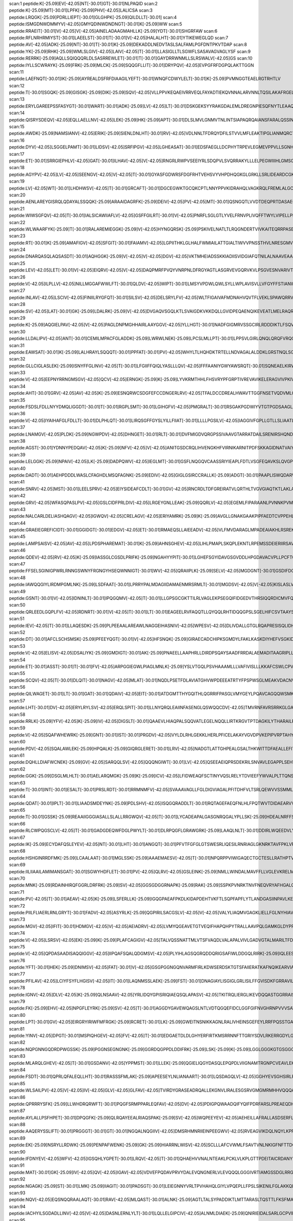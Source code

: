 scan:1 peptide:K[-25.09]EV[-42.05]NT[-30.01]GT[-30.01]NLPAQID
scan:2 peptide:K[-25.09]MT[-30.01]LPFK[-25.09]PHV[-42.05]LALICSA
scan:3 peptide:LRQGK[-25.09]PDRLLIEPT[-30.01]GLGHPK[-25.09]QILDLLT[-30.01]
scan:4 peptide:ISMGDNWDMMYV[-42.05]GMYQDINWDNDNGT[-30.01]K[-25.09]WW
scan:5 peptide:RRAEIT[-30.01]V[-42.05]V[-42.05]AINELADAAGMAHLLK[-25.09]YDT[-30.01]SHGRFAW
scan:6 peptide:RFLNRHRMIYST[-30.01]LAEELST[-30.01]T[-30.01]V[-42.05]HALALHT[-30.01]YTIKEWEGLQD
scan:7 peptide:AV[-42.05]ADK[-25.09]NT[-30.01]T[-30.01]K[-25.09]DEKADDLNEDVTASLSALFAMLPGFDNTPKVTDAP
scan:8 peptide:YK[-25.09]RHK[-25.09]WMLSLGIV[-42.05]LAIV[-42.05]T[-30.01]LLASIGLLTLSGWFLSASAVAGVAGLYSF
scan:9 peptide:RERRK[-25.09]AQLLSQIQQQRLDLSASRREWLET[-30.01]T[-30.01]GAYDRRWNMLLSLRSWALV[-42.05]GS
scan:10 peptide:IYLLSCWRAYK[-25.09]FRK[-25.09]MLCK[-25.09]SQQGFLLIT[-30.01]DRYPQV[-42.05]EVPGFRFDGPQLAKTTGGN
scan:11 peptide:LAEFNQT[-30.01]IK[-25.09]AYREALDSFRFDIAAGILYEFT[-30.01]WNQFCDWYLELT[-30.01]K[-25.09]PVMNGGTEAELRGTRHTLV
scan:12 peptide:T[-30.01]SGQK[-25.09]GISGK[-25.09]DIK[-25.09]SQV[-42.05]VLLPPVKEQAEIVRRVEQLFAYADTIEKQVNNALARVNNLTQSILAKAFRGEL
scan:13 peptide:ERYLGAREEPSSFASYGT[-30.01]WART[-30.01]ADK[-25.09]LV[-42.05]LT[-30.01]DSKGEKSYYRAKGDALEMLDREGNPIESQFNYTLEAAQSSL
scan:14 peptide:QISRYSDEQV[-42.05]EQLLAELLNV[-42.05]LEK[-25.09]HK[-25.09]APT[-30.01]DLSLMVLGNMVTNLINTSIAPAQRQAIANSFARALQSSINEDK
scan:15 peptide:AWDK[-25.09]NAMSIANV[-42.05]ERIK[-25.09]SIENLDNLHT[-30.01]RV[-42.05]VDLNNLTFDRQYDFILSTVVLMFLEAKTIPGLIANMQRCTKPGGYNLIVAAM
scan:16 peptide:DYV[-42.05]LSGGELPAMT[-30.01]LIDSV[-42.05]SRFIPGV[-42.05]LGHEASAT[-30.01]EDSFAEGLLDCPHYTRPEVLEGMEVPPVLLSGNHAEIRRWRLKQSLGR
scan:17 peptide:ET[-30.01]SRRGIEPHLV[-42.05]GAT[-30.01]ILHAV[-42.05]V[-42.05]RNGRLRWPVSEEIYRLSDQPVLSVQRRAKYLLLELPEGWIIIHLGMSGSLRILPEELPPEKHDHVDLVMSNGKV
scan:18 peptide:AGYPV[-42.05]LV[-42.05]SEENGV[-42.05]V[-42.05]T[-30.01]GYASFGDWRSFDGFRHTVEHSVYVHPDHQGKGLGRKLLSRLIDEARDCGKHVMVAGIESQNQASLHLHQSLGFVVTAQMPQ
scan:19 peptide:LV[-42.05]WT[-30.01]LHDHWSV[-42.05]T[-30.01]GRCAFT[-30.01]DGCEGWKTGCQKCPTLNNYPPVKIDRAHQLVAGKRQLFREMLALGCQFISPSQHVADAFNSLYGPGRCRIINNGIDMATEAI
scan:20 peptide:AENLAREYGISRQLQDAYALSSQQK[-25.09]ARAAIDAGRFK[-25.09]DEIV[-42.05]PV[-42.05]MT[-30.01]QSNGQTLVVDTDEQPRTDASAEGLARLNPSFDSLGSVTAGNASSINDGAAAVMMMSE
scan:21 peptide:WIWSGFQV[-42.05]T[-30.01]IALSICAWIIAFLV[-42.05]GSFFGILRT[-30.01]V[-42.05]PNRFLSGLGTLYVELFRNVPLIVQFFTWYLVIPELLPEKIGMWFKAELDPNIQFFLSSMLCLGLFTAARVCEQVRAAI
scan:22 peptide:WLWAARFYK[-25.09]T[-30.01]RALAREMIEGGK[-25.09]V[-42.05]HYNGQRSK[-25.09]PSKIVELNATLTLRQGNDERTVIVKAITEQRRPASEAALLYEETAESVEKREKMALARKLNALTMPHPDRRPDKKERRDLLRFKH
scan:23 peptide:RT[-30.01]K[-25.09]AMAFIGV[-42.05]SFGIT[-30.01]FAIAMV[-42.05]LGPIITHKLGLHALFWMIAILATTGIALTIWVVPNSSTHVLNRESGMVKGSFSKVLAEPRLLKLNFGIMCLHILLMSTFVALPGQLADAGFPAAEHWKVYLATM
scan:24 peptide:DNARQASQLAQSASDT[-30.01]AQHGGK[-25.09]V[-42.05]V[-42.05]DGV[-42.05]VKTMHEIADSSKKIADIISVIDGIAFQTNILALNAAVEAARAGEQGRGFAVVAGEVRNLASRSAQAAKEIKALIEDSVSRVDTGSVLVESAGETMNNIV
scan:25 peptide:LEV[-42.05]LET[-30.01]V[-42.05]EIQRV[-42.05]V[-42.05]DAQPMRFPVQYVNRPNLDFRGYAGTLASGRVEVGQRVKVLPSGVESNVARIVTFDGDREEAFAGEAITLVLTDEIDISRGDLLLAADEALPAVQSASVDVVWMAEQPLSPGQSYDIKIA
scan:26 peptide:V[-42.05]ILPLLV[-42.05]NILLMGGAFWWLFT[-30.01]QLDV[-42.05]WIPT[-30.01]LMSYVPDWLQWLSYLLWPLAVISVLLVFGYFFSTIANWIAAPFNGLLAEQLEARLTGATPPDTGIFGIMKDVPRIMKREWQKFAWYLPRAIVLLILYFIPGIGQTVA
scan:27 peptide:INLAV[-42.05]LSCIV[-42.05]FINIILRYGFQT[-30.01]SILSV[-42.05]DELSRYLFV[-42.05]WLTFIGAIVAFMDNAHVQVTFLVEKLSPAWQRRVALVTHSLILFICGALAWGATLKTIQDWSDYSPILGLPIGLMYAACLPTSLVIAFFELRHLYQLITRSNSLTS
scan:28 peptide:SV[-42.05]LAT[-30.01]GK[-25.09]LDALRK[-25.09]V[-42.05]DVGAQVSGQLKTLSVAIGDKVKKDQLLGVIDPEQAENQIKEVEATLMELRAQRQQAEAELKLARVTYSRQQRLAQTKAVSQQDLDTAATEMAVKQAQIGTIDAQIKRNQASLDTAKTNLDYTRIVAPMAGEVTQ
scan:29 peptide:K[-25.09]AQGIELPAV[-42.05]V[-42.05]PAGLDNPMGHHAIRLAAYGGV[-42.05]YLLHGT[-30.01]NADFGIGMRVSSGCIRLRDDDIKTLFSQVTPGTKVNIINTPIKVSAEPNGARLVEVHQPLSEKIDDDPQLLPITLNSAMQSFKDAAQTDAEVMQHVMDVRSGMPVDVRRHQVSP
scan:30 peptide:LLDALIPV[-42.05]ANT[-30.01]CEMILMPACFGLADDK[-25.09]LWRWLNEK[-25.09]LPCSLMLLPT[-30.01]LPPSVLGIRLQNQLQRQFVRQGGVWMPGDEVKKVTCKNGVVNEIWTRNHADIPLRPRFAVLASGSFFSGGLVAERNGIREPILGLDVLQTATRGEWYKGDFFAPQPWQQFGVT
scan:31 peptide:EAWSAT[-30.01]K[-25.09]LALHRAYLSQQQT[-30.01]PPFAT[-30.01]PV[-42.05]WHYLTLHQHDKTRTELLNDVAGALALDDKLGRSTNQLSGGEWQRVRLAAVVLQITPQANPAGQLLLLDEPMNSLDVAQQSALDKILSALCQQGLAIVMSSHDLNHTLRHAHRAWLLKGGKMLASGRREEVLTP
scan:32 peptide:GLLCIGLASLEK[-25.09]ISNYFFGLINV[-42.05]T[-30.01]LFGIIFFQIQLYASLLLQV[-42.05]FFFAANIYGWYAWSRQT[-30.01]SQNEAELKIRWLPLPKALSWLAVCVVSIGLMTVFINPVFAFLTRVAVMIMQALGLQVVMPELQPDAFPFWDSCMMVLSIVAMILMTRKYVENWLLWVIIN
scan:33 peptide:V[-42.05]EEPNYRRNGMSGV[-42.05]QCV[-42.05]ERNGK[-25.09]K[-25.09]LYVKRMTHHLFHSVRYPFGRPTIVREVAVIKELERAGVIVPKIVFGEAVKIEGEWRALLVTEDMAGFISIADWYAQHAVSPYSDEVRQAMLKAVALAFKKMHSINRQHGCCYVRHIYVKTEGNAEAGFLDLEKSRRRLRRDKAINHDFRQ
scan:34 peptide:AHT[-30.01]GRV[-42.05]AV[-42.05]K[-25.09]ESNQRWCSDGFEFCCDNGERLRV[-42.05]TFALDCCDREALHWAVTTGGFNSETVQDVMLGAVERRFGNDLPSSPVEWLTDNGSCYRANETRQFARMLGLEPKNTAVRSPESNGIAESFVKTIKRDYISIMPKPDGLTAAKNLAEAFEHYNEWHPHSALGYRSPREYLRQR
scan:35 peptide:FSDSLFDLLNYYDMQLIGGDT[-30.01]T[-30.01]RGPLSMT[-30.01]LGIHGFV[-42.05]PMGRALT[-30.01]RSGAKPGDWIYVTGTPGDSAAGLAILQNRLQVADAKDADYLIKRHLRPSPRILQGQALRDLANSAIDLSDGLISDLGHIVKASDCGARIDLALLPFSDALSRHVEPEQALRWALSGGEDYELCFTVPELNRGALDVA
scan:36 peptide:V[-42.05]IYAIHAFGLFDLLT[-30.01]DLPHLQT[-30.01]LIRQSGFFGYSLYILLFIIAT[-30.01]LLLLPGSILV[-42.05]IAGGIVFGPLLGTLLSLIAATLASSCSFLLARWLGRDLLLKYVGHSNTFQAIEKGIARNGIDFLILTRLIPLFPYNIQNYAYGLTTIAFWPYTLISALTTLPGIVIYTVMASDLANEGITLRFILQLCLAGLALFI
scan:37 peptide:LNAMGV[-42.05]PLDK[-25.09]NGWPDV[-42.05]DHNGET[-30.01]RLT[-30.01]DVFMIGDVQRGPSSIVAAVGTARRATDAILSRENIRSHQNDKYWNNVNPAEIYQRKGDISITLVNSDDRDAFVAQEAARCLECNYVCSKCVDVCPNRANVSIAVPGFQNRFQTLHLDAYCNECGNCAQFCPWNGKPYKDKITVFSLAQDFDNSSNPGFLVEDCRVRVRLNN
scan:38 peptide:AGST[-30.01]YDNNYPEDQAV[-42.05]K[-25.09]NFV[-42.05]V[-42.05]ANITGSDCRQLIHVENGKHFVIRNIKARNITPDFSKKAGIDNATVAIYGCDNFVIDNIEMINSAGMLIGYGVIKGKYLSIPQNFRVNDIQLDNTHLAYKLRGIQISAGNAVSFVALTNIEMKRASLELHNKPQHFFMRNINVMQESSVGPALSMNFDMRKDVRGVFMAKKETLLSLANV
scan:39 peptide:LELGGK[-25.09]NPAIV[-42.05]LK[-25.09]DADPQWV[-42.05]IEGLMT[-30.01]GSFLNQGQVCAASSRIYIEAPLFDTLVSGFEQAVKSLQVGPGMSPVAQINPLVSRAHCDKVCSFLDDAQAQQAELIRGSNGPAGEGYYVAPTLVVNPDAKLRLTREEVFGPVVNLVRVADGEEALQLANDTEYGLTASVWTQNLSQALEYSDRLQAGTVWVNSHTLIDANLPFGGMKQS
scan:40 peptide:DADT[-30.01]AEHPDDDLWASLCFAGHDLMSQFAGNK[-25.09]EDIV[-42.05]GIGLGSIRCCRALLK[-25.09]ADGT[-30.01]PAAPLISWQDARVTRPYEHTNPDVAYVTSFSGYLTHRLTGEFKDNIANYFGQWPVDYKSWAWSEDAAVMDKFNIPRHMLFDVQMPGTVLGHITPQAALATHFPAGLPVVCTTSDKPVEALGAGLLDDETAVISLGTYIALMMNGKALPKDPV
scan:41 peptide:SNRV[-42.05]MST[-30.01]LEELSPRV[-42.05]EIYSIDEAFCDLT[-30.01]GV[-42.05]RNCRDLTDFGREIRATVLQRTHLTVGVGIAQTKTLAKLANHAAKKWQRQTGGVVDLSNLERQRKLMSALPVDDVWGIGRRISKKLDAMGIKTVLDLADTDIRFIRKHFNVVLERTVRELRGEPCLQLEEFAPTKQEIICSRSFGERITDYPSMRQAICSYAARAAEKLRSEHQYCRFIST
scan:42 peptide:GRV[-42.05]WFASQPASLPV[-42.05]GSLCIDFPRLDIV[-42.05]LRGEYGNLLEAK[-25.09]QQRLV[-42.05]EGEMLFIPARAANLPVNNKPVMLLSLVFAPTWLGLSFYDSRTTSLLHPARQIQLPSLQRGEGEAMLTALTHLSRSPLEQNIIQPLVLSLLHLCRSVVNMPPGNSQPRGDFLYHSICNWVQDNYAQPLTRESVAQFFNITPNHLSKLFAQHGTMRFIEYVRWVRMAKARM
scan:43 peptide:NALCARLDELIASHQAGV[-42.05]IGWQV[-42.05]CRELAGV[-42.05]ERIYAMRK[-25.09]K[-25.09]AVGLLGNAKGAAKPIPFAEDTCVPPEHLADYIAEFRALLDSHGLSYGMFGHVDAGVLHVRPALDMCDPQQEILMKQISDDVVALTAKYGGLLWGEHGKGFRAEYSPAFFGEELFAELRKVKAAFDPHNRLNPGKICPPEGLDAPMMKVDAVKRGTFDRQIPIAVRQQWRGAMECNGNGLCFNFDA
scan:44 peptide:GRAEIEGREFICIDT[-30.01]GGIDGT[-30.01]EDGV[-42.05]ET[-30.01]RMAEQSLLAIEEADV[-42.05]VLFMVDARAGLMPADEAIAKHLRSREKPTFLVANKTDGLDPDQAVVDFYSLGLGEIYPIAASHGRGVLSLLEHVLLPWMEDLAPQEEVDEDAEYWAQFEAEENGEEEEEDDFDPQSLPIKLAIVGRPNVGKSTLTNRILGEERVVVYDMPGTTRDSIYIPMERDGREYVLIDTAGVRKRGKITDA
scan:45 peptide:LAMPSAISV[-42.05]AV[-42.05]LPDSPHAREMAT[-30.01]K[-25.09]AHNSGHEV[-42.05]LIHLPMAPLSKQPLEKNTLRPEMSSDEIERIIRSAVNNVPYAVGINNHMGSKMTSNLFGMQKVMQALERYNLYFLDSVTIGNTQAMRAAQGTGVKVIKRKVFLDDSQNEADIRVQFNRAIDLARRNGSTIAIGHPHPATVRVLQQMVYNLPPDITLVKASSLLNEPQVDTSTPPKNAVPDAPRNPFRGVKLCKPKKPIEPVYA
scan:46 peptide:QDEV[-42.05]RV[-42.05]K[-25.09]IASSGLCGSDLPRIFK[-25.09]NGAHYYPIT[-30.01]LGHEFSGYIDAVGSGVDDLHPGDAVACVPLLPCFTCPECLKGFYSQCAKYDFIGSRRDGGFAEYIVVKRKNVFALPTDMPIEDGAFIEPITVGLHAFHLAQGCENKNVIIIGAGTIGLLAIQCAVALGAKSVTAIDISSEKLALAKSFGAMQTFNSSEMSAPQMQSVLRELRFNQLILETAGVPQTVELAVEIAGPHAQLALVGT
scan:47 peptide:FFSELSGINIGPWRLRNNGSWNYFRGNGYHSEQWNNIGT[-30.01]WV[-42.05]QRAIIPLK[-25.09]SELV[-42.05]MGDGNT[-30.01]GSDIFDGVGFRGVRLYSSDNMYPDSQQGFAPTVRGIARTAAQLTIRQNGFIIYQSYVSPGAFEITDLHPTSSNGDLDVTIDERDGNQQNYTIPYSTVPILQREGRFKFDLTAGDFRSGNSQQSSPFFFQGTALGGLPQEFTAYGGTQLSANYTAFLLGLGRNLGNWGAVSLDVTHARSQLADAS
scan:48 peptide:IAWQQGIYLIRDMPGMLNK[-25.09]LSDFAAT[-30.01]LPRRYPALMDAGIIDAMAENMRSRMLT[-30.01]MGDSV[-42.05]V[-42.05]KISLASLVGLLTIAVYLVLVPLMVFFLLKDKEQMLNAVRRVLPRNRGLAGQVWKEMNQQITNYIRGKVLEMIVVGIATWLGFLLFGLNYSLLLAVLVGFSVLIPYIGAFVVTIPVVGVALFQFGAGTEFWSCFAVYLIIQALDGNLLVPVLFSEAVNLHPLVIILSVVIFGGLWGFWGVFFAIPLATL
scan:49 peptide:GSNT[-30.01]V[-42.05]IDNINLT[-30.01]IPQGQMV[-42.05]T[-30.01]LLGPSGCGKTTILRLVAGLEKPSEGQIFIDGEDVTHRSIQQRDICMVFQSYALFPHMSLGENVGYGLKMLGVPRAELKARVKEALAMVDLEGFEDRFVDQISGGQQQRVALARALILKPKVLLFDEPLSNLDANLRRSMRDKIRELQKQFDITSLYVTHDQSEAFAVSDTVLVMNKGHIMQIGSPQDLYRQPASRFMASFMGDANLFPATFSDGYVDIYGYHLPRPLHFG
scan:50 peptide:QRLEEDLGQPLFV[-42.05]RDNRT[-30.01]V[-42.05]T[-30.01]LT[-30.01]EAGEELRVFAQQTLLQYQQLRHTIDQQGPSLSGELHIFCSVTAAYSHLPPILDRFRAEHPSVEIKLTTGDAADAMEKVVTGEADLAIAGKPETLPGAVAFSMLENLAVVLIAPALPCPVRNQVSVEKPDWSTVPFIMADQGPVRRRIELWFRRNKISNPMIYATVGGHEAMVSMVALGCGVALLPEVVLENSPEPVRNRVMILERSDEKTPFELGVCAQKKRLHEPLIEAFWKIL
scan:51 peptide:IEV[-42.05]T[-30.01]LLAQESDK[-25.09]PLPEEAALAREAWLNAGGEIHASNIV[-42.05]WPESV[-42.05]DLIVDALLGTGLRQAPRESISQLIDHANSHPAPIVAVDIPSGLLAETGATPGAVINADHTITFIALKPGLLTGKARDVTGQLHFDSLGLDSWLAGQETKIQRFSAEQLSHWLKPRRPTSHKGDHGRLVIIGGDHGTAGAIRMTGEAALRAGAGLVRVLTRSENIAPLLTARPELMVHELTMDSLTESLEWADVVVIGPGLGQQEWGKKALQKVENFRKP
scan:52 peptide:DT[-30.01]AFCLSCHSMSK[-25.09]PFEEYQGT[-30.01]V[-42.05]HFSNQK[-25.09]GIRAECADCHIPKSGMDYLFAKLKASKDIYHEFVSGKIDSDDKFEAHRQEMAETVWKELKATDSATCRSCHSFDAMDIASQSESAQKMHNKAQKDSETCIDCHKGIAHFPPEIKMDDNAAHELESQAATSVTNGAHIYPFKTSHIGELATVNPGTDLTVVDASGKQPIVLLQGYQMQGSENTLYLAAGQRLALATLSEEGIKALTVNGEWQADEYGNQWRQASLQGALTDPALADRKPLW
scan:53 peptide:V[-42.05]ELISV[-42.05]DSALIYK[-25.09]GMDIGT[-30.01]AK[-25.09]PNAEELLAAPHRLLDIRDPSQAYSAADFRRDALAEMADITAAGRIPLLVGGTMLYFKALLEGLSPLPSADPEVRARIEQQAAEQGWESLHRQLQEVDPVAAARIHPNDPQRLSRALEVFFISGKTLTELTQTSGDALPYQVHQFAIAPASRELLHQRIEQRFHQMLASGFEAEVRALFARGDLHTDLPSIRCVGYRQMWSYLEGEISYDEMVYRGVCATRQLAKRQITWLRGWEGVHWLDSEKPEQARD
scan:54 peptide:ET[-30.01]ASST[-30.01]T[-30.01]FV[-42.05]ARPGGIEGWLPIAGLMNLK[-25.09]YSLVTGQLPSVHAAAMLLLVAFIVISLLLKKAFCSWLCPVGTLSELIGDLGNKLFGRQCVLPRWLDIPLRGVKYLLLSFFIYIALLMPAQAIHYFMLSPYSVVMDVKMLDFFRHMGTATLISVTVLLIASLFIRHAWCRYLCPYGALMGVVSLLSPFKIRRNAESCIDCGKCAKNCPSRIPVDKLIQVRTVECTGCMTCVESCPVASTLTFSLQKPAANKKAFALSGWLMTLLVLGIMFAVIGY
scan:55 peptide:SCQV[-42.05]T[-30.01]DLQIT[-30.01]NAGV[-42.05]MLAT[-30.01]NQDLPSETFDLAVIATGHVWPDEEEATRTYFPSPWSGLMEAKVDACNVGIMGTSLSGLDAAMAVAIQHGSFIEDDKQHVVFHRDNASEKLNITLLSRTGILPEADFYCPIPYEPLHIVTDQALNAEIQKGEEGLLDRVFRLIVEEIKFADPDWSQRIALESLNVDSFAQAWFAERKQRDPFDWAEKNLQEVERNKREKHTVPWRYVILRLHEAVQEIVPHLNEHDHKRFSKGLARVFIDNYAAIPSESIRRLLALREAGIIHILA
scan:56 peptide:QILWAGET[-30.01]LT[-30.01]GAT[-30.01]QDAIV[-42.05]EIT[-30.01]ATDGMTTHYGQITHLQGRRIFPASGLVMYGEYLPQAVCAGQQWSMKLKVRAVHGQLNDGGFDSQRYAIAQHQPLTGRFLQASVIEPNCSLRAQYLASLQTTLQPYPWNAVILGLGMGERLSVPKEIKNIMRDTGTAHLMAISGLHIAFAALLAAGLIRSGQIFLPGRWIHWQIPLIGGICCAAFYAWLTGMQPPALRTMVALATWGMLKLSGRQWSGWDVWICCLAAILLMDPVAILSQSLWLSAAAVAALIFWYQWFPCPEWQ
scan:57 peptide:LHT[-30.01]DV[-42.05]ERYLRYLSV[-42.05]ERQLSPIT[-30.01]LLNYQRQLEAIINFASENGLQSWQQCDV[-42.05]TMVRNFAVRSRRKGLGAASLALRLSALRSFFDWLVSQNELKANPAKGVSAPKAPRHLPKNIDVDDMNRLLDIDINDPLAVRDRAMLEVMYGAGLRLSELVGLDIKHLDLESGEVWVMGKGSKERRLPIGRNAVAWIEHWLDLRDLFGSEDDALFLSKLGKRISARNVQKRFAEWGIKQGLNNHVHPHKLRHSFATHMLESSGDLRGVQELLGHANLSTTQIYTHLDFQHLASVYDAAHPRAKRGK
scan:58 peptide:RRLK[-25.09]YFV[-42.05]K[-25.09]IV[-42.05]DIGSLT[-30.01]QAAEVLHIAQPALSQQVATLEGELNQQLLIRTKRGVTPTDAGKILYTHARAILRQCEQAQLAVHNVGQALSGQVSIGFAPGTAASSITMPLLQAVRAEFPEIVIYLHENSGAVLNEKLINHQLDMAVIYEHSPVAGVSSQALLKEDLFLVGTQDCPGQSVDVNAIAQMNLFLPSDYSAIRLRVDEAFSLRRLTAKVIGEIESIATLTAAIASGMGVAVLPESAARSLCGAVNGWMSRITTPSMSLSLSLNLPARANLSPQAQAVKELLMSVISSPVMEK
scan:59 peptide:V[-42.05]SQAFWHEWRK[-25.09]GNT[-30.01]IST[-30.01]PRGDV[-42.05]VYLDLRHLGEKKLHERLPFICELAKAYVGVDPVKEPIPVRPTAHYTMGGIETDQNCETRIKGLFAVGECSSVGLHGANRLGSNSLAELVVFGRLAGEQATERAATAGNGNEAAIEAQAAGVEQRLKDLVNQDGGENWAKIRDEMGLAMEEGCGIYRTPELMQKTIDKLAELQERFKRVRITDTSSVFNTDLLYTIELGHGLNVAECMAHSAMARKESRGAHQRLDEGCTERDDVNFLKHTLAFRDADGTTRLEYSDVKITTLPPAKRVYGGEADAADKAEAAN
scan:60 peptide:PDV[-42.05]SQALAWLEK[-25.09]HPQALK[-25.09]GIQRGLERET[-30.01]LRV[-42.05]NADGTLATTGHPEALGSALTHKWITTDFAEALLEFITPVDGDIEHMLTFMRDLHRYTARNMGDERMWPLSMPCYIAEGQDIELAQYGTSNTGRFKTLYREGLKNRYGALMQTISGVHYNFSLPMAFWQAKCGDISGADAKEKISAGYFRVIRNYYRFGWVIPYLFGASPAICSSFLQGKPTSLPFEKTECGMYYLPYATSLRLSDLGYTNKSQSNLGITFNDLYEYVAGLKQAIKTPSEEYAKIGIEKDGKRLQINSNVLQIENELYAPIRPKRVTR
scan:61 peptide:DQHLLDIAFWCNEK[-25.09]GV[-42.05]SARQQLSV[-42.05]QQQNGIWT[-30.01]LV[-42.05]QSEEAEIQPRSDEKRILSNVAVLEGAPPLSEHWQLFNNNEVLFNEARTAQAATVVFSLQQNAQIEPLARSIHTLRRQRGSAMKILVRENTASLRATDERLLLACGANMVIPWNAPLSRCLTMIESVQGQKFSRYVPEDITTLLSMTQPLKLRGFQKWDVFCNAVNNMMNNPLLPAHGKGVLVALRPVPGIRVEQALTLCRPNRTGDIMTIGGNRLVLFLSFCRINDLDTALNHIFPLPTGDIFSNRMVWFEDDQISAELVQMRLLAPEQWGMPLPLT
scan:62 peptide:GGK[-25.09]DSGLMLHLT[-30.01]AELARQMGK[-25.09]K[-25.09]ICV[-42.05]LFIDWEAQFSCTINYVQSLRELYTDVIEEFYWVALPLTTQNSLSQYQPEWQCWEPDVEWVRQPPQDAITDPDFFCFYQPGMTFEQFVREFAEWFSQKRPAAMMIGIRADESYNRFVAIASLNKQRFADDKPWTTAAPGGHSWYIYPIYDWKVADIWTWYANHQSLCNPLYNLMYQAGVPLRHMRICEPFGPEQRQGLWLYHVIEPDRWAAMCARVSGVKSGGIYAGHDNHFYGHRKILKPEHLDWQEYALLLLNSMPEKTAEHYRNKIAIYLHWYQKKGIEVPQTQQGDI
scan:63 peptide:T[-30.01]INT[-30.01]ESALT[-30.01]PRSLRDT[-30.01]RRMNMFV[-42.05]SVAAAVAGLLFGLDIGVIAGALPFITDHFVLTSRLQEWVVSSMMLGAAIGALFNGWLSFRLGRKYSLMAGAILFVLGSIGSAFATSVEMLIAARVVLGIAVGIASYTAPLYLSEMASENVRGKMISMYQLMVTLGIVLAFLSDTAFSYSGNWRAMLGVLALPAVLLIILVVFLPNSPRWLAEKGRHIEAEEVLRMLRDTSEKAREELNEIRESLKLKQGGWALFKINRNVRRAVFLGMLLQAMQQFTGMNIIMYYAPRIFKMAGFTTTEQQMIATLVVGLTFMFATFIAVFTVDKAGRKPALKI
scan:64 peptide:QDAT[-30.01]IPLT[-30.01]LIAADSMDEYNK[-25.09]PDLSHV[-42.05]ISQGQRADDLT[-30.01]RQTAGEFAEQFNLHLFPQTWVTDIDAEARVVKSQNNQWQYDKLVLATGASAFVPPVPGRELMLTLNSQQEYRACETQLRDARRVLIVGGGLIGSELAMDFCRAGKAVTLIDNAASILASLMPPEVSSRLQHRLTEMGVHLLLKSQLQGLEKTDSGIQATLDRQRNIEVDAVIAATGLRPETALARRAGLTINRGVCVDSYLQTSNTDIYALGDCAEINGQVLPFLQPIQLSAMVLAKNLLGNNTPLKLPAMLVKIKTPELPLHLAGETQRQDLRWQINTERQGMVARGVDD
scan:65 peptide:T[-30.01]GSSK[-25.09]REAAIIGGGIASALLSLALLRRGWQV[-42.05]T[-30.01]LYCADEAPALGASGNRQGALYPLLSK[-25.09]HDEALNRFFSNAFTFARRFYDQLPVKFDHDWCGVTQLGWDEKSQHKIAQMLSMDLPAELAVAVEANAVEQITGVATNCSGITYPQGGWLCPAELTRNVLELAQQQGLQIYYQYQLQNLSRKDDCWLLNFAGDQQATHSVVVLANGHQISRFSQTSTLPVYSVAGQVSHIPTTPELAELKQVLCYDGYLTPQNPANQHHCIGASYHRGSEDTAYSEDDQQQNRQRLIDCFPQAQWAKEVDVSDKEARCGVRCATRDHLPMVGNVPDYEATLVEYASL
scan:66 peptide:RLCWPQGSCLV[-42.05]T[-30.01]GADGDEQWFDGLPWYLT[-30.01]DLRPQGFLGRAWGRK[-25.09]LAAQLNLT[-30.01]DDIRLWQEEDVLYALTVFNGEYTGGWLVGEGNYQRWITAQHPAEIPLDQKLTHYEQLASDALAGEIVGSSAGGEQPKFTYYAQTPSGNKHVLVKFTVPQQTAVSQRWGDLLIAESIAAQILRDGGIHAIESTVLVTSNRQVFLEAERFDCKGNDGRLPIVSLEAVQSEFISSPGSWPQAMRRLCEQQLVTHQSVAQTEVIWAFGRLIANSDMHAGNLSFYLSEPPFALTPVYDMLPMVYAPNSAGMLRDAAIEVKFDLNVSKSAWLTAIPLAQQFWQTVARDPRISE
scan:67 peptide:IK[-25.09]ECYDAFQSLEYEV[-42.05]NT[-30.01]LHT[-30.01]ANGQT[-30.01]PFVTFGFGLGTSWESRLIQESILRNRIAGLGKNRKTAVFPKLVFAIRDGLNHKKGDPNYDIKQLALECASKRMYPDILNYDQVVKVTGSFKTPMGCRSFLGVWENENGEQIHDGRNNLGVISLNLPRIALEAKGDEATFWKLLDERLVLARKALMTRIARLEGVKARVAPILYMEGACGVRLNADDDVSEIFKNGRASISLGYIGIHETINALFGGEHVYDNEQLRAKGIAIVERLRQAVDQWKEETGYGFSLYSTPSENLCDRFCRLDTAEFGVVPGVTDKGYYTNSFHLDVEKKVNPYDKIDFEAPYPPLANGGFIC
scan:68 peptide:HSHGINRRDFMK[-25.09]LCAALAAT[-30.01]MGLSSK[-25.09]AAAEMAESV[-42.05]T[-30.01]NPQRPPVIWIGAQECTGCTESLLRATHPTVENLVLETISLEYHEVLSAAFGHQVEENKHNALEKYKGQYVLVVDGSIPLKDNGIYCMVAGEPIVDHIRKAAEGAAAIIAIGSCSAWGGVAAAGVNPTGAVSLQEVLPGKTVINIPGCPPNPHNFLATVAHIITYGKPPKLDDKNRPTFAYGRLIHEHCERRPHFDAGRFAKEFGDEGHREGWCLYHLGCKGPETYGNCSTLQFCDVGGVWPVAIGHPCYGCNEEGIGFHKGIHQLANVENQTPRSQKPDVNAKEGGNVSAGAIGLLGGVVGLVAGVSVMA
scan:69 peptide:IILIIAAILAMIMANSGAT[-30.01]SGWYHDFLET[-30.01]PV[-42.05]QLRV[-42.05]GSLEINK[-25.09]NMLLWINDALMAVFFLLVGLEVKRELMQGSLASLRQAAFPVIAAIGGMIVPALLYLAFNYADPITREGWAIPAATDIAFALGVLALLGSRVPLALKIFLMALAIIDDLGAIIIIALFYTNDLSMASLGVAAVAIAVLAVLNLCGARRTGVYILVGVVLWTAVLKSGVHATLAGVIVGFFIPLKEKHGRSPAKRLEHVLHPWVAYLILPLFAFANAGVSLQGVTLDGLTSILPLGIIAGLLIGKPLGISLFCWLALRLKLAHLPEGTTYQQIMVVGILCGIGFTMSIFIASLAFGSVDPELINWAKLGIL
scan:70 peptide:MNK[-25.09]RDAINHIRQFGGRLDRFRK[-25.09]SV[-42.05]GGSGDGGRNAPK[-25.09]RAK[-25.09]SSPKPVNRKTNVFNEQVRYAFHGALQDLKSKPFATFLTVMVIAISLTLPSVCYMVYKNVNQAATQYYPSPQITVYLQKTLDDDAAAGVVAQLQAEQGVEKVNYLSREDALGEFRNWSGFGGALDMLEENPLPAVAVVIPKLDFQGTESLNTLRDRITQINGIDEVRMDDSWFARLAALTGLVGRVSAMIGVLMVAAVFLVIGNSVRLSIFARRDSINVQKLIGATDGFILRPFLYGGALLGFSGALLSLILSEILVLRLSSAVAEVAQVFGTKFDINGLSFDECLLLLLVCSMIGWVAAWLATVQHLRHFTPE
scan:71 peptide:PV[-42.05]T[-30.01]AEAV[-42.05]K[-25.09]LSFERLLK[-25.09]IGQGPAEAFPKDLKIDAPDEHTVKFTLSQPFAPFLYTLANDGASIINPAVLKEHAADDARGFLAQNTAGSGPFMLKSWQKGQQLVLVPNPHYPGNKPNFKRVSVKIIGESASRRLQLSRGDIDIADALPVDQLNALKQENKVNVAEYPSLRVTYLYLNNSKAPLNQADLRRAISWSTDYQGMVNGILSGNGKQMRGPIPEGMWGYDATAMQYNHDETKAKAEWDKVTSKPTSLTFLYSDNDPNWEPIALATQSSLNKLGIIVKLEKLANATMRDRVGKGDYDIAIGNWSPDFADPYMFMNYWFESDKKGLPGNRSFYENSEVDKLLRNALATTDQTQRTRDYQQAQKIV
scan:72 peptide:PIILFLIAERLRNLGRYT[-30.01]FADV[-42.05]ASYRLK[-25.09]QGPIRILSACGSLV[-42.05]V[-42.05]VALYLIAQMVGAGKLIELLFGLNYHIAVVLVGVLMMMYVLFGGMLATTWVQIIKAVLLLFGASFMAFMVMKHVGFSFNNLFSEAMAVHPKGVDIMKPGGLVKDPISALSLGLGLMFGTAGLPHILMRFFTVSDAREARKSVFYATGFMGYFYILTFIIGFGAIMLVGANPEYKDAAGHLIGGNNMAAVHLANAVGGNLFLGFISAVAFATILAVVAGLTLAGASAVSHDLYANVFKKGATEREELRVSKITVLILGVIAIILGVLFENQNIAFMVGLAFAIAASCNFPIILLSMYWSKLTTRGAMMGGWLGLITAVVLMILGPTIW
scan:73 peptide:MGV[-42.05]IFIT[-30.01]HDMGV[-42.05]V[-42.05]AEIADRV[-42.05]LVMYQGEAVETGTVEQIFHAPQHPYTRALLAAVPQLGAMKGLDYPRRFPLISLEHPAKQAPPIEQKTVVDGEPVLRVRNLVTRFPLRSGLLNRVTREVHAVEKVSFDLWPGETLSLVGESGSGKSTTGRALLRLVESQGGEIIFNGQRIDTLSPGKLQALRRDIQFIFQDPYASLDPRQTIGDSIIEPLRVHGLLPGKDAAARVAWLLERVGLLPEHAWRYPHEFSGGQRQRICIARALALNPKVIIADEAVSALDVSIRGQIINLLLDLQRDFGIAYLFISHDMAVVERISHRVAVMYLGQIVEIGPRRAVFENPQHPYTRKLLAAVPVAEPSRQRPQRVLLSDDLPSNIHLRG
scan:74 peptide:V[-42.05]LSRSV[-42.05]EK[-25.09]K[-25.09]PLAFCAGIGV[-42.05]TALVQSSNATTMLVTSFVAQDLVALAPALVIVLGADVGTALMARILTFDLSWLSPLLIFIGVIFFLGRKQSRAGQLGRVGIGLGLILLALELIVQAVTPITQANGVQVIFASLTGDILLDALIGAMFAIISYSSLAAVLLTATLTAAGIISFPVALCLVIGANLGSGLLAMLNNSAANAAARRVALGSLLFKLVGSLIILPFVHLLAETMGKLSLPKAELVIYFHVFYNLVRCLVMLPFVDPMARFCKTIIRDEPELDTQLRPKHLDVSALDTPTLALANAARETLRIGDAMEQMMEGLNKVMHGEPRQEKELRKLADDINVLYTAIKLYLARMPKEELAEEESRRWAEIIEMSLNLEQA
scan:75 peptide:V[-42.05]QPDASAADISAQQIGGV[-42.05]IIPQAFSQALQDGMSV[-42.05]PLYIHLAGSQGRQDDQRIGSAFIWLDDGQLRIRK[-25.09]IQLEESEDNASV[-42.05]SEQTRQQLMALANAPFNEALTIPLTDNAQLDLSLRQLLLQLVVKREALGTVLRSRSEDIGQSSVNTLSSNLSYNLGVYNNQLRNGGSNTSSYLSLNNVTALREHHVVLDGSLYGIGSGQQDSELYKAMYERDFAGHRFAGGMLDTWNLQSLGPMTAISAGKIYGLSWGNQASSTIFDSSQSATPVIAFLPAAGEVHLTRDGRLLSVQNFTMGNHEVDTRGLPYGIYDVEVEVIVNGRVISKRTQRVNKLFSRGRGVGAPLAWQVWGGSFHMDRWSENGKKTRPAKESWLAGASTSGSLST
scan:76 peptide:YFT[-30.01]HEK[-25.09]DNIMSV[-42.05]FAT[-30.01]V[-42.05]GSGPGGNGQNVARMFIRLKDWSERDSKTGTSFAIIERATKAFNQIKEARVIASSPPAISGLGSSAGFDMELQDHAGAGHDALMAARNQLLALAAENPELTRVRHNGLDDSPQLQIDIDQRKAQALGVAIDDINDTLQTAWGSSYVNDFMDRGRVKKVYVQAAAPYRMLPDDINLWYVRNKDGGMVPFSAFATSRWETGSPRLERYNGYSAVEIVGEAAPGVSTGTAMDIMESLVKQLPNGFGLEWTAMSYQERLSGAQAPALYAISLLVVFLCLAALYESWSVPFSVMLVVPLGVIGALLATWMRGLENDVYFQVGLLTVIGLSAKNAILIVEFANEMNQKGHDLFEATLHACRQRLRPILMTSLAFIFGVLP
scan:77 peptide:PFILAV[-42.05]LCIYFSYFLHGISV[-42.05]IT[-30.01]LAQNMSSLAEK[-25.09]FST[-30.01]DNAGIAYLISGIGLGRLISILFFGVISDKFGRRAVILMAVIMYLLFFFGIPACPNLTLAYGLAVCVGIANSALDTGGYPALMECFPKASGSAVILVKAMVSFGQMFYPMLVSYMLLNNIWYGYGLIIPGILFVLITLMLLKSKFPSQLVDASVTNELPQMNSKPLVWLEGVSSVLFGVAAFSTFYVIVVWMPKYAMAFAGMSEAEALKTISYYSMGSLVCVFIFAALLKKMVRPIWANVFNSALATITAAIIYLYPSPLVCNAGAFVIGFSAAGGILQLGVSVMSEFFPKSKAKVTSIYMMMGGLANFVIPLITGYLSNIGLQYIIVLDFTFALLALITAIIVFIRYYRVFIIP
scan:78 peptide:IGNV[-42.05]DLV[-42.05]K[-25.09]QLNSAAV[-42.05]YRLIDQYGPISRIQIAEQSQLAPASV[-42.05]TKITRQLIERGLIKEVDQQASTGGRRAISIVTETRNFHAIGVRLGRHDATITLFDLSSKVLAEEHYPLPERTQQTLEHALLNAIAQFIDSYQRKLRELIAISVILPGLVDPDSGKIHYMPHIQVENWGLVEALEERFKVTCFVGHDIRSLALAEHYFGASQDCEDSILVRVHRGTGAGIISNGRIFIGRNGNVGEIGHIQVEPLGERCHCGNFGCLETIAANAAIEQRVLNLLKQGYQSRVPLDDCTIKTICKAANKGDSLASEVIEYVGRHLGKTIAIAINLFNPQKIVIAGEITEADKVLLPAIESCINTQALKAFRTNLPVVRSELDHRSAIGAFALVKRAMLNGILL
scan:79 peptide:FK[-25.09]EHV[-42.05]NPGFLEYRK[-25.09]SV[-42.05]T[-30.01]AGGDYGAVEWQAGSLNTLVDTQGQEFIDCLGGFGIFNVGHRNPVVVSAVQNQLAKQPLHSQELLDPLRAMLAKTLAALTPGKLKYSFFCNSGTESVEAALKLAKAYQSPRGKFTFIATSGAFHGKSLGALSATAKSTFRKPFMPLLPGFRHVPFGNIEAMRTALNECKKTGDDVAAVILEPIQGEGGVILPPPGYLTAVRKLCDEFGALMILDEVQTGMGRTGKMFACEHENVQPDILCLAKALGGGVMPIGATIATEEVFSVLFDNPFLHTTTFGGNPLACAAALATINVLLEQNLPAQAEQKGDMLLDGFRQLAREYPDLVQEARGKGMLMAIEFVDNEIGYNFASEMFRQRVLVAGTLNNAKTIRIEPPLTLTIEQCELVIK
scan:80 peptide:LPT[-30.01]GV[-42.05]EIRGRYIRIWFMFRGK[-25.09]RCRET[-30.01]LK[-25.09]GWEITNSNIKKAGNLRALIVHEINSGEFEYLRRFPQSSTGAKMVTTRVIKTFGELCDIWTKIKETELTTNTMKKTKSQLKTLRIIICESTPISHIRYSDILNYRNELLHGETLYLDNPRSNKKGRTVRTVDNYIALLCSLLRFAYQSGFISTKPFEGVKKLQRNRIKPDPLSKTEFNALMESEKGQSQNLWKFAVYSGLRHGELAALAWEDVDLEKGIVNVRRNLTILDMFGPPKTNAGIRTVTLLQPALEALKEQYKLTGHHRKSEITFYHREYGRTEKQKLHFVFMPRVCNGKQKPYYSVSSLGARWNAAVKRAGIRRRNPYHTRHTFACWLLTAGANPAFIASQMGHETAQMVYEIYGMWIDDMNDEQIAMLNARL
scan:81 peptide:YINV[-42.05]DPGT[-30.01]MSPIQHGEV[-42.05]FV[-42.05]T[-30.01]EDGAETDLDLGHYERFIRTKMSRRNNFTTGRIYSDVLRKERRGDYLGATVQVIPHITNAIKERVLEGGEGHDVVLVEIGGTVGDIESLPFLEAIRQMAVEIGREHTLFMHLTLVPYMAASGEVKTKPTQHSVKELLSIGIQPDILICRSDRAVPANERAKIALFCNVPEKAVISLKDVDSIYKIPGLLKSQGLDDYICKRFSLNCPEANLSEWEQVIFEEANPVSEVTIGMVGKYIELPDAYKSVIEALKHGGLKNRVSVNIKLIDSQDVETRGVEILKGLDAILVPGGFGYRGVEGMITTARFARENNIPYLGICLGMQVALIDYARHVANMENANSTEFVPDCKYPVVALITEWRDENGNVEVRSEKSDLGGTMRLGAQQCQLVDDSLVRQ
scan:82 peptide:NQPGNNGQDRDPWGSSK[-25.09]PGGNSEGNGNK[-25.09]GGRDQGPPDLDDIFRK[-25.09]LSK[-25.09]K[-25.09]LGGLGGGKGTGSGGGSSSQGPRPQLGGRVVTIAAAAIVIIWAASGFYTIKEAERGVVTRFGKFSHLVEPGLNWKPTFIDEVKPVNVEAVRELAASGVMLTSDENVVRVEMNVQYRVTNPEKYLYSVTSPDDSLRQATDSALRGVIGKYTMDRILTEGRTVIRSDTQRELEETIRPYDMGITLLDVNFQAARPPEEVKAAFDDAIAARENEQQYIREAEAYTNEVQPRANGQAQRILEEARAYKAQTILEAQGEVARFAKLLPEYKAAPEITRERLYIETMEKVLGNTRKVLVNDKGGNLMVLPLDQMLKGGNAPAAKSDNGASNLLRLPPASSSTTSGASNTSSTSQGDIMDQRRANAQRNDYQRQG
scan:83 peptide:MLARQLGHEV[-42.05]T[-30.01]GSDANV[-42.05]YPPMST[-30.01]LLEK[-25.09]QGIELIQGYDASQLEPQPDLVIIGNAMTRGNPCVEAVLEKNIPYMSGPQWLHDFVLRDRWVLAVAGTHGKTTTAGMATWILEQCGYKPGFVIGGVPGNFEVSAHLGESDFFVIEADEYDCAFFDKRSKFVHYCPRTLILNNLEFDHADIFDDLKAIQKQFHHLVRIVPGQGRIIWPENDINLKQTMAMGCWSEQELVGEQGHWQAKKLTTDASEWEVLLDGEKVGEVKWSLVGEHNMHNGLMAIAAARHVGVAPADAANALGSFINARRRLELRGEANGVTVYDDFAHHPTAILATLAALRGKVGGTARIIAVLEPRSNTMKMGICKDDLAPSLGRADEVFLLQPAHIPWQVAEVAEACVQPAHWSGDVDTLADMVVKTAQPGDHILVMSNGGFGGIHQ
scan:84 peptide:FSDT[-30.01]QPRLQFALEQLLHT[-30.01]RASSSFMLAK[-25.09]APEESEYLNLIANAART[-30.01]LQSDAGQLV[-42.05]GGHYEVSGHSIRLRHAVSADDNFATLTQVVAADWVEAEQLFGCLRQFNGDITLQPGLVHQANGGILIISLRTLLAQPLLWMRLKNIVNRERFDWVAFDESRPLPVSVPSMPLKLKVILVGERESLADFQEMEPELSEQAIYSEFEDTLQIVDAESVTQWCRWVTFTARHNHLPAPGADAWPILIREAARYTGEQETLPLSPQWILRQCKEVASLCDGDTFSGEQLNLMLQQREWREGFLAERMQDEILQEQILIETEGERIGQINALSVIEFPGHPRAFGEPSRISCVVHIGDGEFTDIERKAELGGNIHAKGMMIMQAFLMSELQLEQQIPFSASLTFEQSYSEVDGDSASMAELCALISALADVPVNQSI
scan:85 peptide:WLSAILPV[-42.05]V[-42.05]IV[-42.05]GLV[-42.05]GLFAV[-42.05]TVIRDYGRASEADRQALLEKGNVLIRALESGSRVGMGMRMHHVQQQALLEEMAGQPGVLWFAVTDAQGIIILHSDPDKVGRALYSPDEMQKLKPEENSRWRLLGKTETTPALEVYRLFQPMSAPWRHGMHNMPRCNGKAVPQVDAQQAIFIAVDASDLVATQSGEKRNTLIILFALATVLLASVLSFFWYRRYLRSRQLLQDEMKRKEKLVALGHLAAGVAHEIRNPLSSIKGLAKYFAERAPAGGEAHQLAQVMAKEADRLNRVVSELLELVKPTHLALQAVDLNTLINHSLQLVSQDANSREIQLRFTANDTLPEIQADPDRLTQVLLNLYLNAIQAIGQHGVISVTASESGAGVKISVTDSGKGIAADQLDAIFTPYFTTKAEGTGLGLAVVHNIVEQHGGTIQVASQEGKG
scan:86 peptide:QPRRRYSFK[-25.09]LLWHDRQRWFT[-30.01]PQGFSRMPPARLEQFAV[-42.05]DV[-42.05]PDIGPQWAADQIFYQIFPDRFARSLPREAEQDHV[-42.05]YYHHAAGQEIILRDWDEPVTAQAGGSTFYGGDLDGISEKLPYLKKLGVTALYLNPVFKAPSVHKYDTEDYRHVDPQFGGDGALLRLRHNTQQLGMRLVLDGVFNHSGDSHAWFDRHNRGTGGACHNPESPWRDWYSFSDDGTALDWLGYASLPKLDYQSESLVNEIYRGEDSIVRHWLKAPWNMDGWRLDVVHMLGEAGGARNNMQHVAGITEAAKETQPEAYIVGEHFGDARQWLQADVEDAAMNYRGFTFPLWGFLANTDISYDPQQIDAQTCMAWMDNYRAGLSHQQQLRMFNQLDSHDTARFKTLLGRDIARLPLAVVWLFTWPGVPCIYYGDEVGLDGKNDPFCRKPFPWQVEKQDTAL
scan:87 peptide:AYLALLPSFHPET[-30.01]DPQGFK[-25.09]QLRQAYEEALRIAQSPAK[-25.09]SV[-42.05]WQPEEYEV[-42.05]AEHEILLAFRALLASDSERFLPSAWQRFIQQLNYCSMEEIDELRWSLCTIAMNTAHLSFECVVLLAERLRWLQEENTGEIDEEELESFLYAIAKGNVFNFQTILHLPVAVQNDTIDFYQMFARIWSSHPQWLTLYLAQHRAVIIPDDAKLHRNLLRWYSAGRLDIPELLDYAQSWRETEPDNEDAPYYEYAQRVYCGEGESLLAELCDYWREYPSTQADALMLQWCRQHRVDYYPLLVMMIEARDLVNDQGKPLLYVPGDSARTRFHLYEILSDEKLSALGRSLVEMVLHKGRKPRISLTRDTEHTLWPLYLVAKQLVQACQPTEESLMPIVSRLDAENRCPLEALIIRRLLIQAANFTEKQTVEPEPQPQPMPVDDGGPGCLGIIKIIFYIFIFAG
scan:88 peptide:AAQERYSSLIFT[-30.01]PRGGGT[-30.01]GT[-30.01]NGQALNQGIIV[-42.05]DMSRHMNRIIEINPEEGWV[-42.05]RVEAGVIKDQLNQYLKPFGYFFAPELSTSNRATLGGMINTDASGQGSLVYGKTSDHVLGVRAVLLGGDILDTQPLPVELAETLGKSNTTIGRIYNTVYQRCRQQRQLIIDNFPKLNRFLTGYDLRHVFNDEMTEFDLTRILTGSEGTLAFITEARLDITRLPKVRRLVNVKYDSFDSALRNAPFMVEARALSVETVDSKVLNLAREDIVWHSVSELITDVPDQEMLGLNIVEFAGDDEALIDERVNALCARLDELIASHQAGVIGWQVCRELAGVERIYAMRKKAVGLLGNAKGAAKPIPFAEDTCVPPEHLADYIAEFRALLDSHGLSYGMFGHVDAGVLHVRPALDMCDPQQEILMKQISDDVVALTAKYGGLLWGEHGKGFRAEYSPAFFGEEL
scan:89 peptide:EK[-25.09]NSRYLLRDWK[-25.09]PENPAFWENK[-25.09]GK[-25.09]HIARRNLWISV[-42.05]SCLLLAFCVWMLFSAVTVNLNKIGFNFTTDQLFLLTALPSVSGALLRVPYSFMVPIFGGRRWTVFSTAILIIPCVWLGIAVQNPNTPFGIFIVIALLCGFAGANFASSMGNISFFFPKAKQGSALGINGGLGNLGVSVMQLVAPLVIFVPVFAFLGVNGVPQADGSVMSLANAAWIWVPLLAIATIAAWSGMNDIASSRASIADQLPVLQRLHLWLLSLLYLATFGSFIGFSAGFAMLAKTQFPDVNILRLAFFGPFIGAIARSVGGAISDKFGGVRVTLINFIFMAIFSALLFLTLPGTGSGNFIAFYAVFMGLFLTAGLGSGSTFQMIAVIFRQITIYRVKMKGGSDEQAHKEAVTETAAALGFISAIGAVGGFFIPQAFGMSLNMTGSPVGAMKVFLIFYIVCVLLTWLVYGRRKF
scan:90 peptide:IFDNYEV[-42.05]WFV[-42.05]IGSQHLYGPET[-30.01]LRQV[-42.05]T[-30.01]QHAEHVVNALNTEAKLPCKLVLKPLGTTPDEITAICRDANYDDRCAGLVVWLHTFSPAKMWINGLTMLNKPLLQFHTQFNAALPWDSIDMDFMNLNQTAHGGREFGFIGARMRQQHAVVTGHWQDKQAHERIGSWMRQAVSKQDTRHLKVCRFGDNMREVAVTDGDKVAAQIKFGFSVNTWAVGDLVQVVNSISDGDVNALVDEYESCYTMTPATQIHGKKRQNVLEAARIELGMKRFLEQGGFHAFTTTFEDLHGLKQLPGLAVQRLMQQGYGFAGEGDWKTAALLRIMKVMSTGLQGGTSFMEDYTYHFEKGNDLVLGSHMLEVCPSIAAEEKPILDVQHLGIGGKDDPARLIFNTQTGPAIVASLIDLGDRYRLLVNCIDTVKTPHSLPKLPVANALWKAQPDLPTASEAWILAGGAHHTVFSHALNLND
scan:91 peptide:MAT[-30.01]GK[-25.09]IV[-42.05]QV[-42.05]IGAV[-42.05]VDVEFPQDAVPRVYDALEVQNGNERLVLEVQQQLGGGIVRTIAMGSSDGLRRGLDVKDLEHPIEVPVGKATLGRIMNVLGEPVDMKGEIGEEERWAIHRAAPSYEELSNSQELLETGIKVIDLMCPFAKGGKVGLFGGAGVGKTVNMMELIRNIAIEHSGYSVFAGVGERTREGNDFYHEMTDSNVIDKVSLVYGQMNEPPGNRLRVALTGLTMAEKFRDEGRDVLLFVDNIYRYTLAGTEVSALLGRMPSAVGYQPTLAEEMGVLQERITSTKTGSITSVQAVYVPADDLTDPSPATTFAHLDATVVLSRQIASLGIYPAVDPLDSTSRQLDPLVVGQEHYDTARGVQSILQRYQELKDIIAILGMDELSEEDKLVVARARKIQRFLSQPFFVAEVFTGSPGKYVSLKDTIRGFKGIMEGEYDHLPEQAFYMVGSIEEAVEKAKKL
scan:92 peptide:NGAGK[-25.09]ST[-30.01]LMK[-25.09]IIAGIT[-30.01]PADSGT[-30.01]LEIEGNNYVRLTPVHAHQLGIYLVPQEPLLFPSLSIKENILFGLAKKQLSMQKMKNLLAALGCQFDLHSLAGSLDVADRQMVEILRGLMRDSRILILDEPTASLTPAETERLFSRLQELLATGVGIVFISHKLPEIRQIADRISVMRDGTIALSGKTSELSTDDIIQAITPAVREKSLSASQKLWLELPGNRPQHAAGTPVLTLENLTGEGFRNVSLTLNAGEILGLAGLVGAGRTELAETLYGLRTLRGGRIMLNGKEINKLSTGERLLRGLVYLPEDRQSSGLNLDASLAWNVCALTHNLRGFWAKTAKDNATLERYRRALNIKFNQPEQAARTLSGGNQQKILIAKCLEASPQVLIVDEPTRGVDVSARNDIYQLLRSIAAQNVAVLLISSDLEEIELMADRVYVMHQGEITHSALTERDINVETIMRVAFGDSQR
scan:93 peptide:NQV[-42.05]EQSNQQRAALAQT[-30.01]RAV[-42.05]MLQAST[-30.01]ALNK[-25.09]AGTLTALSYPADDIKTLMTTARASLTQSTTLFKSFMAMTAGNEHVRGLQKETEKSFARWHNDLEHQATWLESNQLSDFLTAPVQGSQNAFDVNFEAWQLEINHVLEAASAQSQRNYQISALVFISMIIVAAIYISSALWWTRKMIVQPLAIIGSHFDSIAAGNLARPIAVYGRNEITAIFASLKTMQQALRGTVSDVRKGSQEMHIGIAEIVAGNNDLSSRTEQQAASLAQTAASMEQLTATVGQNADNARQASELAKNAATTAQAGGVQVSTMTHTMQEIATSSQKIGDIISVIDGIAFQTNILALNAAVEAARAGEQGRGFAVVAGEVRNLASRSAQAAKEIKGLIEESVNRVQQGSKLVNNAAATMIDIVSSVTRVNDIMGEIASASEEQQRGIEQVAQAVSQMDQVTQQNASLVEEAAVATEQLANQADHLSSRVAVFTL
scan:94 peptide:IACHYILSGDADLLINV[-42.05]V[-42.05]DASNLERNLYLT[-30.01]LQLLELGIPCIV[-42.05]ALNMLDIAEK[-25.09]QNIRIEIDALSARLGCPVIPLVSTRGRGIEALKLAIDRYKANENVELVHYAQPLLNEADSLAKVMPSDIPLKQRRWLGLQMLEGDIYSRAYAGEASQHLDAALARLRNEMDDPALHIADARYQCIAAICDVVSNTLTAEPSRFTTAVDKIVLNRFLGLPIFLFVMYLMFLLAINIGGALQPLFDVGSVALFVHGIQWIGYTLHFPDWLTIFLAQGLGGGINTVLPLVPQIGMMYLFLSFLEDSGYMARAAFVMDRLMQALGLPGKSFVPLIVGFGCNVPSVMGARTLDAPRERLMTIMMAPFMSCGARLAIFAVFAAAFFGQNGALAVFSLYMLGIVMAVLTGLMLKYTIMRGEATPFVMELPVYHVPHVKSLIIQTWQRLKGFVLRAGKVIIIVSIFLSAFNSFSLSGKIVDNINDSALASV
scan:95 peptide:LPSRIGLLLDMPLRDIERV[-42.05]LYFESYV[-42.05]V[-42.05]IEGGMT[-30.01]NLERQQILT[-30.01]EEQYLDALEEFGDEFDAKMGAEAIQALLKSMDLEQECEQLREELNETNSETKRKKLTKRIKLLEAFVQSGNKPEWMILTVLPVLPPDLRPLVPLDGGRFATSDLNDLYRRVINRNNRLKRLLDLAAPDIIVRNEKRMLQEAVDALLDNGRRGRAITGSNKRPLKSLADMIKGKQGRFRQNLLGKRVDYSGRSVITVGPYLRLHQCGLPKKMALELFKPFIYGKLELRGLATTIKAAKKMVEREEAVVWDILDEVIREHPVLLNRAPTLHRLGIQAFEPVLIEGKAIQLHPLVCAAYNADFDGDQMAVHVPLTLEAQLEARALMMSTNNILSPANGEPIIVPSQDVVLGLYYMTRDCVNAKGEGMVLTGPKEAERLYRSGLASLHARVKVRITEYEKDANGELVAKTSLKDTTVGRAILWMIVPKGLPYSIVNQALGKKA
scan:96 peptide:LT[-30.01]V[-42.05]DV[-42.05]SAT[-30.01]FPEGAAV[-42.05]RDYYSQQIAIVKNGQIMLQPAATSNGLLLLERAETDTSAPFDWHNATVYFVLTDRFENGDPSNDQSYGRHKDGMAEIGTFHGGDLRGLTNKLDYLQQLGVNALWISAPFEQIHGWVGGGTKGDFPHYAYHGYYTQDWTNLDANMGNEADLRTLVDSAHQRGIRILFDVVMNHTGYATLADMQEYQFGALYLSGDEVKKSLGERWSDWKPAAGQTWHSFNDYINFSDKTGWDKWWGKNWIRTDIGDYDNPGFDDLTMSLAFLPDIKTESTTASGLPVFYKNKMDTHAKAIDGYTPRDYLTHWLSQWVRDYGIDGFRVDTAKHVELPAWQQLKTEASAALREWKKANPDKALDDKPFWMTGEAWGHGVMQSDYYRHGFDAMINFDYQEQAAKAVDCLAQMDTTWQQMAEKLQGFNVLSYLSSHDTRLFREGGDKAAELLLLAPGAVQIFYGDESSRPFGPTGSDPLQGTRSDMNW
scan:97 peptide:PELLT[-30.01]ALDCAPQV[-42.05]LLSAPT[-30.01]GAGK[-25.09]ST[-30.01]WLPLQLLAHPGINGKIILLEPRRLAARNVAQRLAELLNEKPGDTVGYRMRAQNCVGPNTRLEVVTEGVLTRMIQRDPELSGVGLVILDEFHERSLQADLALALLLDVQQGLRDDLKLLIMSATLDNDRLQQMLPEAPVVISEGRSFPVERRYLPLPAHQRFDDAVAVATAEMLRQESGSLLLFLPGVGEIQRVQEQLASRIGSDVLLCPLYGALSLNDQRKAILPAPQGMRKVVLATNIAETSLTIEGIRLVVDCAQERVARFDPRTGLTRLITQRVSQASMTQRAGRAGRLEPGISLHLIAKEQAERAAAQSEPEILQSDLSGLLMELLQWGCSDPAQMSWLDQPPVVNLLAAKRLLQMLGALEGERLSAQGQKMAALGNDPRLAAMLVSAKNDDEAATAAKIAAILEEPPRMGNSDLGVAFSRNQPAWQQRSQQLLKRLNVRGGEADSSLIAPLLAGAFADRIARRR
scan:98 peptide:K[-25.09]SLSALV[-42.05]V[-42.05]PV[-42.05]GSLEDPEAYQGLAHYLEHMSLMGSK[-25.09]KYPQADSLAEYLKMHGGSHNASTAPYRTAFYLEVENDALPGAVDRLADAIAEPLLDKKYAERERNAVNAELTMARTRDGMRMAQVSAETINPAHPGSKFSGGNLETLSDKPGNPVQQALKDFHEKYYSANLMKAVIYSNKPLPELAKMAADTFGRVPNKESKKPEITVPVVTDAQKGIIIHYVPALPRKVLRVEFRIDNNSAKFRSKTDELITYLIGNRSPGTLSDWLQKQGLVEGISANSDPIVNGNSGVLAISASLTDKGLANRDQVVAAIFSYLNLLREKGIDKQYFDELANVLDIDFRYPSITRDMDYVEWLADTMIRVPVEHTLDAVNIADRYDAKAVKERLAMMTPQNARIWYISPKEPHNKTAYFVDAPYQVDKISAQTFADWQKKAADIALSLPELNPYIPDDFSLIKSEKKYDHPELIVDESNLRVVYAPSRYFASEPKADVSLILRNPKAMDS
scan:99 peptide:LQRV[-42.05]AK[-25.09]YHK[-25.09]NFPHAT[-30.01]LAALAELLALT[-30.01]EPPARPGYPIIEDKKLPAQQKARDEYWRTLLQTLMASQPQLAAEVMPWLSTQPQSVLKSYLSAPPKPVIDGTDNSNLPEILVSPPWRSKKKMTAPRLDLAPLELTPQVYWQPGEQERLAATEPARYFSTESLAQRMEQKSGRVVLQELGFGDDVWLFLNYILPGKLDAARNSLFVQWHYYQGRVEEILNGWNSPEAQLAEQALRSGHIEALINIWENDNYSHYRPEKSVWNLYLLAQLPREMALTFWLRINEKKHLFAGEDYFLSILGLDALPGLLLAFSHRPKETFPLILNFGATELALPVAHVWRRFAAQRDLARQWILQWPEHTASALIPLVFTKPSDNSEAALLALRLLYEQGHGELLQTVANRWQRTDVWSALEQLLKQGPMDIYPARIPKAPDFWHPQMWSRPRLITNNQTVTNDALEIIGEMLRFTQGGRFYSGLEQLKTFCQPQTLAAFAWDLFTAWQQAGAPAKDNWAFLAL
scan:100 peptide:ALELSRLMRHRGPDWSGIYASDNAILAHERLSIV[-42.05]DV[-42.05]NAGAQPLYNQQK[-25.09]T[-30.01]HV[-42.05]LAVNGEIYNHQALRAEYGDRYQFQTGSDCEVILALYQEKGPEFLDDLQGMFAFALYDSEKDAYLIGRDHLGIIPLYMGYDEHGQLYVASEMKALVPVCRTIKEFPAGSYLWSQDGEIRSYYHRDWFDYDAVKDNVTDKNELRQALEDSVKSHLMSDVPYGVLLSGGLDSSIISAITKKYAARRVEDQERSEAWWPQLHSFAVGLPGSPDLKAAQEVANHLGTVHHEIHFTVQEGLDAIRDVIYHIETYDVTTIRASTPMYLMSRKIKAMGIKMVLSGEGSDEVFGGYLYFHKAPNAKELHEETVRKLLALHMYDCARANKAMSAWGVEARVPFLDKKFLDVAMRINPQDKMCGNGKMEKHILRECFEAYLPASVAWRQKEQFSDGVGYSWIDTLKEVAAQQVSDQQLETARFRFPYNTPTSKEAYLYREIFEELFPLPSAAECVPGGPSVACSSAKA
